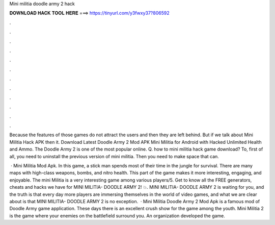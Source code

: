 Mini militia doodle army 2 hack



𝐃𝐎𝐖𝐍𝐋𝐎𝐀𝐃 𝐇𝐀𝐂𝐊 𝐓𝐎𝐎𝐋 𝐇𝐄𝐑𝐄 ===> https://tinyurl.com/y3fwxy37?806592



.



.



.



.



.



.



.



.



.



.



.



.

Because the features of those games do not attract the users and then they are left behind. But if we talk about Mini Militia Hack APK then it. Download Latest Doodle Army 2 Mod APK Mini Militia for Android with Hacked Unlimited Health and Ammo. The Doodle Army 2 is one of the most popular online. Q. how to mini militia hack game download? To, first of all, you need to uninstall the previous version of mini militia. Then you need to make space that can.

 · Mini Militia Mod Apk. In this game, a stick man spends most of their time in the jungle for survival. There are many maps with high-class weapons, bombs, and nitro health. This part of the game makes it more interesting, engaging, and enjoyable. The mini Militia is a very interesting game among various players/5. Get to know all the FREE generators, cheats and hacks we have for MINI MILITIA- DOODLE ARMY 2! 💥. MINI MILITIA- DOODLE ARMY 2 is waiting for you, and the truth is that every day more players are immersing themselves in the world of video games, and what we are clear about is that MINI MILITIA- DOODLE ARMY 2 is no exception.  · Mini Militia Doodle Army 2 Mod Apk is a famous mod of Doodle Army game application. These days there is an excellent crush show for the game among the youth. Mini Militia 2 is the game where your enemies on the battlefield surround you. An organization  developed the game.
